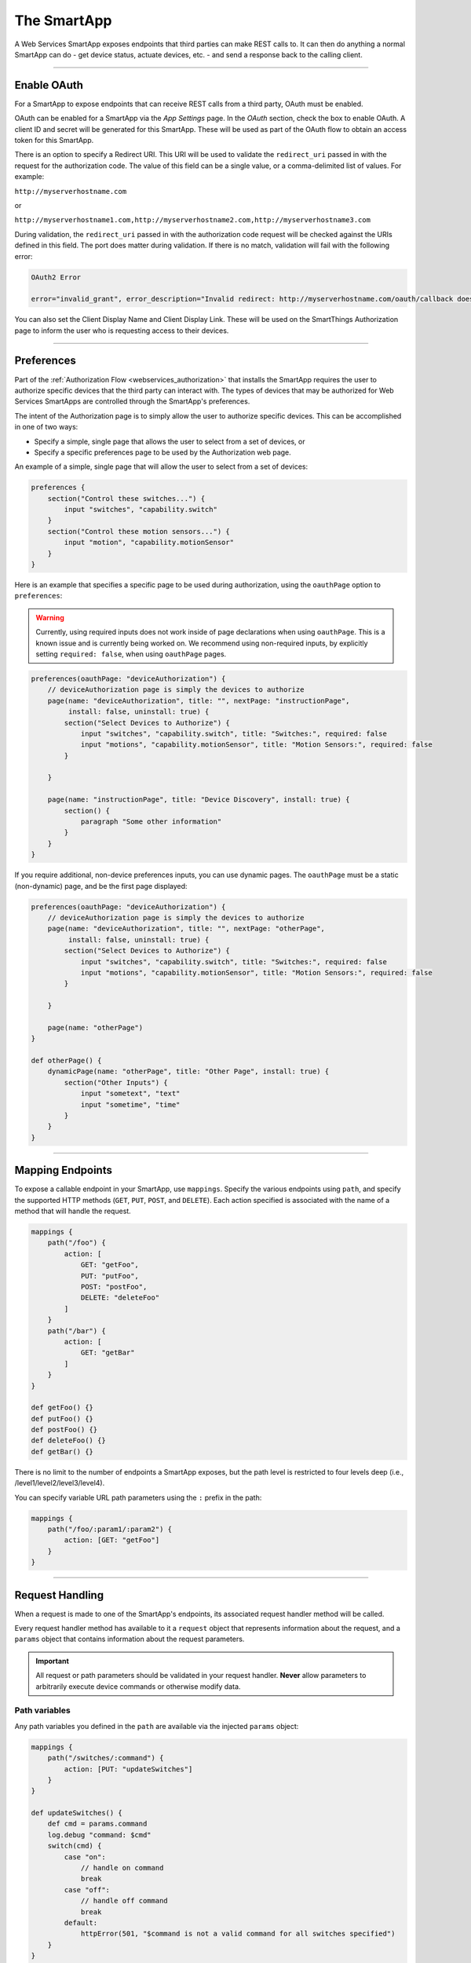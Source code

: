 .. _webservices_smartapp:

The SmartApp
============

A Web Services SmartApp exposes endpoints that third parties can make REST calls to.
It can then do anything a normal SmartApp can do - get device status, actuate devices, etc. - and send a response back to the calling client.

----

.. _webservices_smartapp_enable_oauth:

Enable OAuth
------------

For a SmartApp to expose endpoints that can receive REST calls from a third party, OAuth must be enabled.

OAuth can be enabled for a SmartApp via the *App Settings* page.
In the *OAuth* section, check the box to enable OAuth.
A client ID and secret will be generated for this SmartApp.
These will be used as part of the OAuth flow to obtain an access token for this SmartApp.

There is an option to specify a Redirect URI.
This URI will be used to validate the ``redirect_uri`` passed in with the request for the authorization code.
The value of this field can be a single value, or a comma-delimited list of values.
For example:

``http://myserverhostname.com``

or

``http://myserverhostname1.com,http://myserverhostname2.com,http://myserverhostname3.com``

During validation, the ``redirect_uri`` passed in with the authorization code request will be checked against the URIs defined in this field.
The port does matter during validation.
If there is no match, validation will fail with the following error:

.. code-block:: html

    OAuth2 Error

    error="invalid_grant", error_description="Invalid redirect: http://myserverhostname.com/oauth/callback does not match one of the registered values: [http://myserverhostname1.com/oauth/callback]"

You can also set the Client Display Name and Client Display Link.
These will be used on the SmartThings Authorization page to inform the user who is requesting access to their devices.

.. image:: ../img/smartapps/web-services/oauth-settings.png

----

.. _web_services_preferences:

Preferences
-----------

Part of the :ref:`Authorization Flow <webservices_authorization>` that installs the SmartApp requires the user to authorize specific devices that the third party can interact with.
The types of devices that may be authorized for Web Services SmartApps are controlled through the SmartApp's preferences.

The intent of the Authorization page is to simply allow the user to authorize specific devices.
This can be accomplished in one of two ways:

- Specify a simple, single page that allows the user to select from a set of devices, or
- Specify a specific preferences page to be used by the Authorization web page.

An example of a simple, single page that will allow the user to select from a set of devices:

.. code-block:: groovy

    preferences {
        section("Control these switches...") {
            input "switches", "capability.switch"
        }
        section("Control these motion sensors...") {
            input "motion", "capability.motionSensor"
        }
    }

Here is an example that specifies a specific page to be used during authorization, using the ``oauthPage`` option to ``preferences``:

.. warning::

    Currently, using required inputs does not work inside of page declarations when using ``oauthPage``. This is a known issue and is currently being worked on. We recommend using non-required inputs, by explicitly setting ``required: false``, when using ``oauthPage`` pages.

.. code-block:: groovy

    preferences(oauthPage: "deviceAuthorization") {
        // deviceAuthorization page is simply the devices to authorize
        page(name: "deviceAuthorization", title: "", nextPage: "instructionPage",
             install: false, uninstall: true) {
            section("Select Devices to Authorize") {
                input "switches", "capability.switch", title: "Switches:", required: false
                input "motions", "capability.motionSensor", title: "Motion Sensors:", required: false
            }

        }

        page(name: "instructionPage", title: "Device Discovery", install: true) {
            section() {
                paragraph "Some other information"
            }
        }
    }

If you require additional, non-device preferences inputs, you can use dynamic pages.
The ``oauthPage`` must be a static (non-dynamic) page, and be the first page displayed:

.. code-block:: groovy

    preferences(oauthPage: "deviceAuthorization") {
        // deviceAuthorization page is simply the devices to authorize
        page(name: "deviceAuthorization", title: "", nextPage: "otherPage",
             install: false, uninstall: true) {
            section("Select Devices to Authorize") {
                input "switches", "capability.switch", title: "Switches:", required: false
                input "motions", "capability.motionSensor", title: "Motion Sensors:", required: false
            }

        }

        page(name: "otherPage")
    }

    def otherPage() {
        dynamicPage(name: "otherPage", title: "Other Page", install: true) {
            section("Other Inputs") {
                input "sometext", "text"
                input "sometime", "time"
            }
        }
    }

----

.. _web_services_mapping_endpoints:

Mapping Endpoints
-----------------

To expose a callable endpoint in your SmartApp, use ``mappings``.
Specify the various endpoints using ``path``, and specify the supported HTTP methods (``GET``, ``PUT``, ``POST``, and ``DELETE``).
Each action specified is associated with the name of a method that will handle the request.

.. code-block:: groovy

    mappings {
        path("/foo") {
            action: [
                GET: "getFoo",
                PUT: "putFoo",
                POST: "postFoo",
                DELETE: "deleteFoo"
            ]
        }
        path("/bar") {
            action: [
                GET: "getBar"
            ]
        }
    }

    def getFoo() {}
    def putFoo() {}
    def postFoo() {}
    def deleteFoo() {}
    def getBar() {}

There is no limit to the number of endpoints a SmartApp exposes, but the path level is restricted to four levels deep (i.e., /level1/level2/level3/level4).

You can specify variable URL path parameters using the ``:`` prefix in the path:

.. code-block:: groovy

    mappings {
        path("/foo/:param1/:param2") {
            action: [GET: "getFoo"]
        }
    }

----

.. _webservices_smartapp_request_handling:

Request Handling
----------------

When a request is made to one of the SmartApp's endpoints, its associated request handler method will be called.

Every request handler method has available to it a ``request`` object that represents information about the request, and a ``params`` object that contains information about the request parameters.

.. important::

    All request or path parameters should be validated in your request handler.
    **Never** allow parameters to arbitrarily execute device commands or otherwise modify data.

Path variables
^^^^^^^^^^^^^^

Any path variables you defined in the ``path`` are available via the injected ``params`` object:

.. code-block:: groovy

    mappings {
        path("/switches/:command") {
            action: [PUT: "updateSwitches"]
        }
    }

    def updateSwitches() {
        def cmd = params.command
        log.debug "command: $cmd"
        switch(cmd) {
            case "on":
                // handle on command
                break
            case "off":
                // handle off command
                break
            default:
                httpError(501, "$command is not a valid command for all switches specified")
        }
    }

Query parameters
^^^^^^^^^^^^^^^^

URL query parameters sent on the request are available via the ``params`` object:

.. code-block:: groovy

    def someHandler() {
        // this endpoint can accept the "foo" query parameter
        def fooParam = params.foo
        log.debug "foo parameter: $foo"
    }


Request body parameters
^^^^^^^^^^^^^^^^^^^^^^^

SmartThings supports JSON or XML request body parameters.
They can be accessed via ``request.JSON`` and ``request.XML``:

.. code-block:: groovy

    // json on request: '{"foo": "bar"}'
    def someJSONHandler() {
        def fooJSON = request.JSON?.foo
        log.debug "foo json: $fooJSON"
    }

    // xml on request: '<foo>bar</foo>'
    def someXMLHandler() {
        def fooXML = request.XML?.foo
        log.debug "foo xml: $fooXML"
    }

.. tip::

    Use the ``?`` (safe navigation operator) to avoid a ``NullPointerException`` if the request JSON or XML is null (in case the request did not send JSON or XML).

The JSON available on the ``request`` will be the result of calling ``new JsonSlurper().parseText()``. You can learn more about working with JSON in Groovy `here <http://www.groovy-lang.org/json.html>`__.

Similarly, the XML on ``request`` is the result of calling ``new XmlSlurper().parseText()``. Learn more about working with XML in Groovy `here <http://www.groovy-lang.org/processing-xml.html>`__.

----

.. _smartapp_web_services_response:

Response Handling
-----------------

Defaults
^^^^^^^^

Each HTTP method (``GET``, ``PUT``, ``POST``, ``DELETE``) request handler returns a default response.
Some request handlers may return a map that will be serialized to JSON on the response, and some may specify their own response by using the ``render()`` method:

+----------------+----------------------------+----------------------------+-------------------------------+
| Request Method | Default HTTP Response Code | JSON Serialization Support | ``render()`` support          |
+================+============================+============================+===============================+
| ``GET``        | ``200 OK``                 | yes                        | yes                           |
+----------------+----------------------------+----------------------------+-------------------------------+
| ``POST``       | ``201 Created``            | yes                        | yes                           |
+----------------+----------------------------+----------------------------+-------------------------------+
| ``PUT``        | ``204 No Content``         | no                         | no                            |
+----------------+----------------------------+----------------------------+-------------------------------+
| ``DELETE``     | ``204 No Content``         | no                         | no                            |
+----------------+----------------------------+----------------------------+-------------------------------+

Automatic JSON serialization
^^^^^^^^^^^^^^^^^^^^^^^^^^^^

``GET`` and ``POST`` request handlers may return a map, which will be serialized to JSON and returned to the client with ``Content-Type: application/json``:

.. code-block:: groovy

    mappings {
        path("/test") {
            action: [
                GET: "responseTest",
                POST: "responseTest"
            ]
        }
    }

    def responseTest() {
        // a map is serialized to JSON and returned on the response
        return [data: "test"]
    }

The response of executing a ``GET`` or ``POST`` request on the ``/test`` endpoint results in the following:

.. code-block:: bash

    HTTP/1.1 200 OK
        Content-Type: application/json;charset=utf-8
        Date: Tue, 29 Mar 2016 13:53:14 GMT
        Server: Apache-Coyote/1.1
        Set-Cookie: JSESSIONID=XXXXXXXXXXXXXXXX-n1; Path=/; Secure; HttpOnly
        X-RateLimit-Current: 0
        X-RateLimit-Limit: 250
        X-RateLimit-TTL: 60
        transfer-encoding: chunked
        Connection: keep-alive

        {"data":"test"}

Using ``render()`` to control the response
^^^^^^^^^^^^^^^^^^^^^^^^^^^^^^^^^^^^^^^^^^

``GET`` and ``POST`` request handlers also support the ability to return a custom response using the :ref:`smartapp_render` method:

.. code-block:: groovy

    mappings {
        path("/test") {
            action: [
                GET: "responseTest",
                POST: "responseTest"
            ]
        }
    }

    def responseTest() {
        def html = """
        <!DOCTYPE html>
        <html>
            <head><title>Some Title</title></head>
            <body><p>Testing</p></body>
        </html>"""

        render contentType: "text/html", data: html, status: 200
    }

The response of executing a ``GET`` or ``POST`` request on the ``/test`` endpoint results in the following:

.. code-block:: bash

    HTTP/1.1 200 OK
        Content-Type: text/html;charset=utf-8
        Date: Tue, 29 Mar 2016 15:00:32 GMT
        Server: Apache-Coyote/1.1
        Set-Cookie: JSESSIONID=1A4382D4BDFCCB31CD6C4EF3C2E3D693-n5; Path=/; Secure; HttpOnly
        Vary: Accept-Encoding
        X-RateLimit-Current: 0
        X-RateLimit-Limit: 250
        X-RateLimit-TTL: 60
        transfer-encoding: chunked
        Connection: keep-alive

        <!DOCTYPE html>
        <html>
            <head><title>Some Title</title></head>
            <body><p>Testing</p></body>
        </html>

If not specified, the ``contentType`` will be "application/json", and the ``status`` will be ``200``.

----

Error Handling
--------------

Default errors
^^^^^^^^^^^^^^

The following errors may be returned by the SmartThings platform:

============================ =============================================================================================================== =====
HTTP Response Code           Error Message                                                                                                   Cause
============================ =============================================================================================================== =====
``401 (Unauthorized)``       {"error": "invalid_token", "error_description": "<TOKEN>"}                                                      Invalid token for the SmartApp installation.
``403 (Forbidden)``          {"error":true, "type":"AccessDenied", "message":"This request is not authorized by the specified access token"} No installed SmartApp can be found associated with the token.
``404 (Not Found)``          {"error":true,"type":"SmartAppException","message":"Not Found"}                                                 The endpoint path requested does not exist.
``405 (Method Not Allowed)`` {"error":true,"type":"SmartAppException","message":"Method Not Allowed"}                                        An endpoint path was called but no request handler is defined for the specified request method (e.g., issuing a ``POST`` request to an endpoint path that only handles ``GET`` requests)
``429 (Too Many Requests)``  {"error": true, "type": "RateLimit", "message": "Please try again later"}                                       The rate limit for this SmartApp installation has been exceeded. See the :ref:`web_services_rate_limiting` documentation for more information.
``500 (Server Error)``       {"error":true, "type":"<EXCEPTION-TYPE>", "message": "An unexpected error has occurred"}                        An unhandled exception occurred in the processing of the request. Check the SmartThings live logging to debug.
============================ =============================================================================================================== =====

Custom errors
^^^^^^^^^^^^^

If your endpoint needs to send an error response, use the :ref:`smartapp_http_error` method:

.. code-block:: groovy

    def someHandler() {
        def foo = request.JSON?.foo

        if (!foo) {
            httpError(400, "Foo parameter required")
        }
    }

A ``SmartAppException`` will be thrown, and a response will be sent to the client with the specified HTTP code.
The body of the response will be ``application/json``, and look like this:

.. code::

    {
        "error":true,
        "type":"SmartAppException",
        "message":"your error message"
    }


You should send appropriate error codes and messages for any errors.
